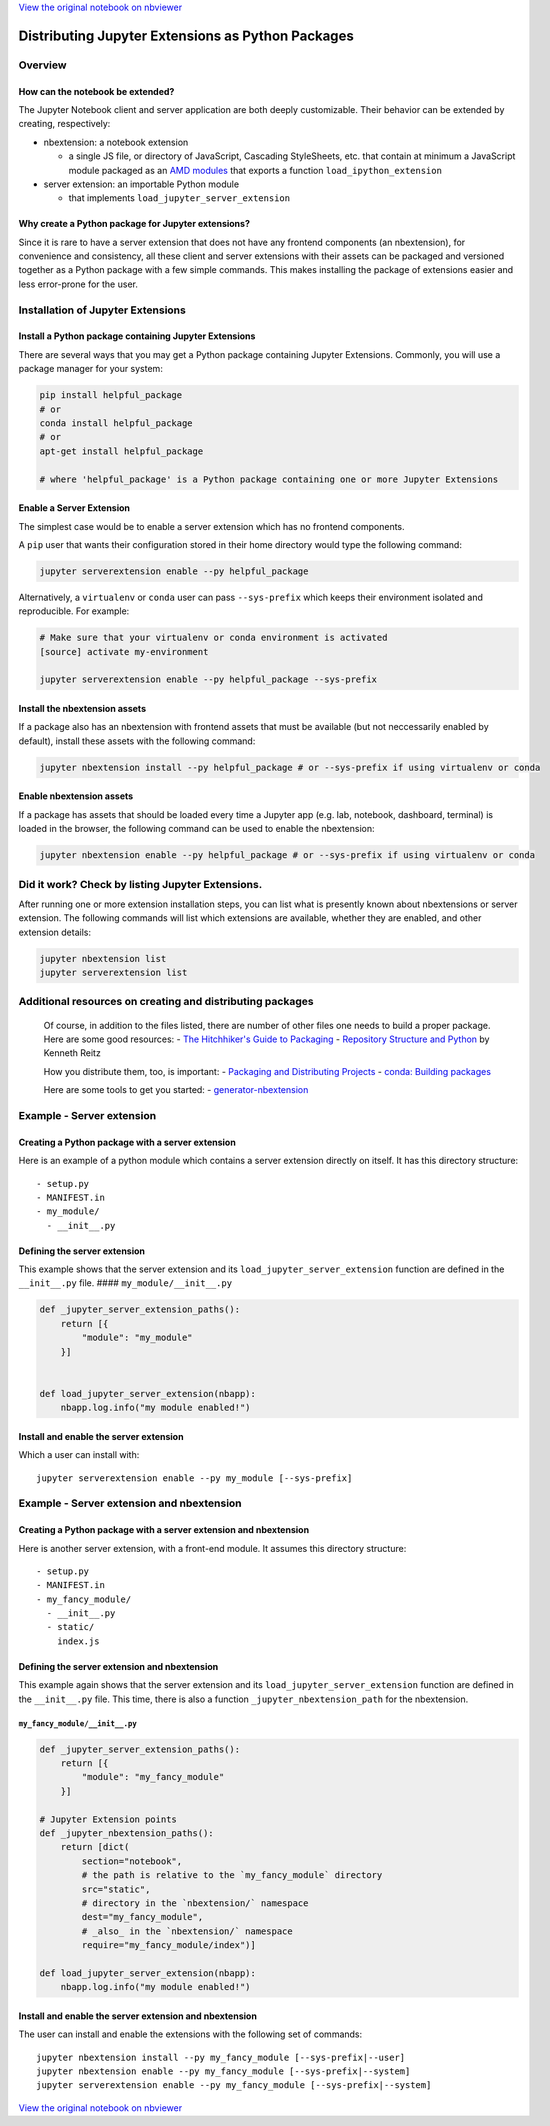 
`View the original notebook on nbviewer <http://nbviewer.jupyter.org/github/jupyter/notebook/blob/master/docs/source/examples/Notebook/Distributing%20Jupyter%20Extensions%20as%20Python%20Packages.ipynb>`__

Distributing Jupyter Extensions as Python Packages
==================================================

Overview
--------

How can the notebook be extended?
~~~~~~~~~~~~~~~~~~~~~~~~~~~~~~~~~

The Jupyter Notebook client and server application are both deeply
customizable. Their behavior can be extended by creating, respectively:

-  nbextension: a notebook extension

   -  a single JS file, or directory of JavaScript, Cascading
      StyleSheets, etc. that contain at minimum a JavaScript module
      packaged as an `AMD
      modules <https://en.wikipedia.org/wiki/Asynchronous_module_definition>`__
      that exports a function ``load_ipython_extension``

-  server extension: an importable Python module

   -  that implements ``load_jupyter_server_extension``

Why create a Python package for Jupyter extensions?
~~~~~~~~~~~~~~~~~~~~~~~~~~~~~~~~~~~~~~~~~~~~~~~~~~~

Since it is rare to have a server extension that does not have any
frontend components (an nbextension), for convenience and consistency,
all these client and server extensions with their assets can be packaged
and versioned together as a Python package with a few simple commands.
This makes installing the package of extensions easier and less
error-prone for the user.

Installation of Jupyter Extensions
----------------------------------

Install a Python package containing Jupyter Extensions
~~~~~~~~~~~~~~~~~~~~~~~~~~~~~~~~~~~~~~~~~~~~~~~~~~~~~~

There are several ways that you may get a Python package containing
Jupyter Extensions. Commonly, you will use a package manager for your
system:

.. code:: shell

    pip install helpful_package
    # or
    conda install helpful_package
    # or
    apt-get install helpful_package

    # where 'helpful_package' is a Python package containing one or more Jupyter Extensions

Enable a Server Extension
~~~~~~~~~~~~~~~~~~~~~~~~~

The simplest case would be to enable a server extension which has no
frontend components.

A ``pip`` user that wants their configuration stored in their home
directory would type the following command:

.. code:: shell

    jupyter serverextension enable --py helpful_package

Alternatively, a ``virtualenv`` or ``conda`` user can pass
``--sys-prefix`` which keeps their environment isolated and
reproducible. For example:

.. code:: shell

    # Make sure that your virtualenv or conda environment is activated
    [source] activate my-environment

    jupyter serverextension enable --py helpful_package --sys-prefix

Install the nbextension assets
~~~~~~~~~~~~~~~~~~~~~~~~~~~~~~

If a package also has an nbextension with frontend assets that must be
available (but not neccessarily enabled by default), install these
assets with the following command:

.. code:: shell

    jupyter nbextension install --py helpful_package # or --sys-prefix if using virtualenv or conda

Enable nbextension assets
~~~~~~~~~~~~~~~~~~~~~~~~~

If a package has assets that should be loaded every time a Jupyter app
(e.g. lab, notebook, dashboard, terminal) is loaded in the browser, the
following command can be used to enable the nbextension:

.. code:: shell

    jupyter nbextension enable --py helpful_package # or --sys-prefix if using virtualenv or conda

Did it work? Check by listing Jupyter Extensions.
-------------------------------------------------

After running one or more extension installation steps, you can list
what is presently known about nbextensions or server extension. The
following commands will list which extensions are available, whether
they are enabled, and other extension details:

.. code:: shell

    jupyter nbextension list
    jupyter serverextension list

Additional resources on creating and distributing packages
----------------------------------------------------------

    Of course, in addition to the files listed, there are number of
    other files one needs to build a proper package. Here are some good
    resources: - `The Hitchhiker's Guide to
    Packaging <http://the-hitchhikers-guide-to-packaging.readthedocs.org/en/latest/quickstart.html>`__
    - `Repository Structure and
    Python <http://www.kennethreitz.org/essays/repository-structure-and-python>`__
    by Kenneth Reitz

    How you distribute them, too, is important: - `Packaging and
    Distributing
    Projects <http://python-packaging-user-guide.readthedocs.org/en/latest/distributing/>`__
    - `conda: Building
    packages <http://conda.pydata.org/docs/building/build.html>`__

    Here are some tools to get you started: -
    `generator-nbextension <https://github.com/Anaconda-Server/generator-nbextension>`__

Example - Server extension
--------------------------

Creating a Python package with a server extension
~~~~~~~~~~~~~~~~~~~~~~~~~~~~~~~~~~~~~~~~~~~~~~~~~

Here is an example of a python module which contains a server extension
directly on itself. It has this directory structure:

::

    - setup.py
    - MANIFEST.in
    - my_module/
      - __init__.py

Defining the server extension
~~~~~~~~~~~~~~~~~~~~~~~~~~~~~

This example shows that the server extension and its
``load_jupyter_server_extension`` function are defined in the
``__init__.py`` file. #### ``my_module/__init__.py``

.. code:: python

    def _jupyter_server_extension_paths():
        return [{
            "module": "my_module"
        }]


    def load_jupyter_server_extension(nbapp):
        nbapp.log.info("my module enabled!")

Install and enable the server extension
~~~~~~~~~~~~~~~~~~~~~~~~~~~~~~~~~~~~~~~

Which a user can install with:

::

    jupyter serverextension enable --py my_module [--sys-prefix]

Example - Server extension and nbextension
------------------------------------------

Creating a Python package with a server extension and nbextension
~~~~~~~~~~~~~~~~~~~~~~~~~~~~~~~~~~~~~~~~~~~~~~~~~~~~~~~~~~~~~~~~~

Here is another server extension, with a front-end module. It assumes
this directory structure:

::

    - setup.py
    - MANIFEST.in
    - my_fancy_module/
      - __init__.py
      - static/
        index.js

Defining the server extension and nbextension
~~~~~~~~~~~~~~~~~~~~~~~~~~~~~~~~~~~~~~~~~~~~~

This example again shows that the server extension and its
``load_jupyter_server_extension`` function are defined in the
``__init__.py`` file. This time, there is also a function
``_jupyter_nbextension_path`` for the nbextension.

``my_fancy_module/__init__.py``
^^^^^^^^^^^^^^^^^^^^^^^^^^^^^^^

.. code:: python

    def _jupyter_server_extension_paths():
        return [{
            "module": "my_fancy_module"
        }]

    # Jupyter Extension points
    def _jupyter_nbextension_paths():
        return [dict(
            section="notebook",
            # the path is relative to the `my_fancy_module` directory
            src="static",
            # directory in the `nbextension/` namespace
            dest="my_fancy_module",
            # _also_ in the `nbextension/` namespace
            require="my_fancy_module/index")]

    def load_jupyter_server_extension(nbapp):
        nbapp.log.info("my module enabled!")

Install and enable the server extension and nbextension
~~~~~~~~~~~~~~~~~~~~~~~~~~~~~~~~~~~~~~~~~~~~~~~~~~~~~~~

The user can install and enable the extensions with the following set of
commands:

::

    jupyter nbextension install --py my_fancy_module [--sys-prefix|--user]
    jupyter nbextension enable --py my_fancy_module [--sys-prefix|--system]
    jupyter serverextension enable --py my_fancy_module [--sys-prefix|--system]

`View the original notebook on nbviewer <http://nbviewer.jupyter.org/github/jupyter/notebook/blob/master/docs/source/examples/Notebook/Distributing%20Jupyter%20Extensions%20as%20Python%20Packages.ipynb>`__
